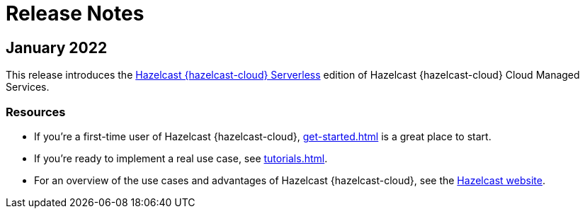 = Release Notes
:url-cloud-cli-announcement: https://hazelcast.com/blog/announcing-hazelcast-cloud-cli/
:url-cloud-sdk-announcement: https://hazelcast.com/blog/announcing-hazelcast-cloud-go-sdk/
:cloud-tags: Get Started
:cloud-order: 16

== January 2022

This release introduces the xref:serverless-cluster.adoc[Hazelcast {hazelcast-cloud} Serverless] edition of Hazelcast {hazelcast-cloud} Cloud Managed Services. 

=== Resources

- If you're a first-time user of Hazelcast {hazelcast-cloud}, xref:get-started.adoc[] is a great place to start.

- If you're ready to implement a real use case, see xref:tutorials.adoc[].

- For an overview of the use cases and advantages of Hazelcast {hazelcast-cloud}, see the link:https://hazelcast.com/products/cloud/[Hazelcast website]. 

